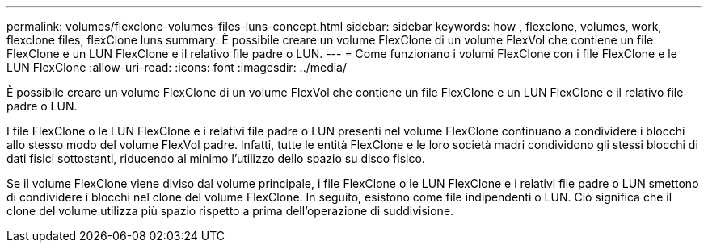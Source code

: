 ---
permalink: volumes/flexclone-volumes-files-luns-concept.html 
sidebar: sidebar 
keywords: how , flexclone, volumes, work, flexclone files, flexClone luns 
summary: È possibile creare un volume FlexClone di un volume FlexVol che contiene un file FlexClone e un LUN FlexClone e il relativo file padre o LUN. 
---
= Come funzionano i volumi FlexClone con i file FlexClone e le LUN FlexClone
:allow-uri-read: 
:icons: font
:imagesdir: ../media/


[role="lead"]
È possibile creare un volume FlexClone di un volume FlexVol che contiene un file FlexClone e un LUN FlexClone e il relativo file padre o LUN.

I file FlexClone o le LUN FlexClone e i relativi file padre o LUN presenti nel volume FlexClone continuano a condividere i blocchi allo stesso modo del volume FlexVol padre. Infatti, tutte le entità FlexClone e le loro società madri condividono gli stessi blocchi di dati fisici sottostanti, riducendo al minimo l'utilizzo dello spazio su disco fisico.

Se il volume FlexClone viene diviso dal volume principale, i file FlexClone o le LUN FlexClone e i relativi file padre o LUN smettono di condividere i blocchi nel clone del volume FlexClone. In seguito, esistono come file indipendenti o LUN. Ciò significa che il clone del volume utilizza più spazio rispetto a prima dell'operazione di suddivisione.
